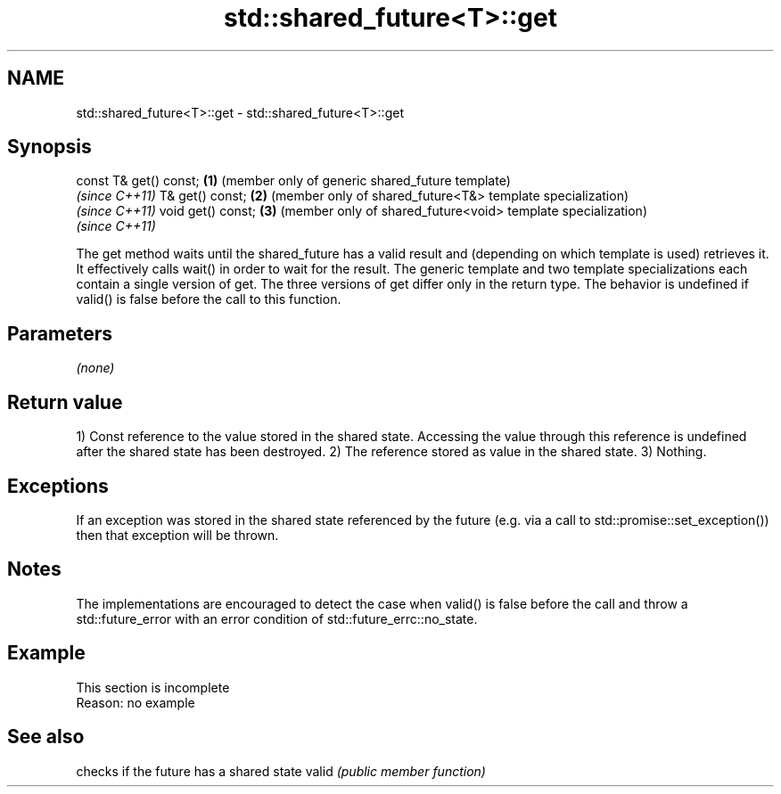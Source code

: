 .TH std::shared_future<T>::get 3 "2020.03.24" "http://cppreference.com" "C++ Standard Libary"
.SH NAME
std::shared_future<T>::get \- std::shared_future<T>::get

.SH Synopsis

const T& get() const; \fB(1)\fP (member only of generic shared_future template)
                          \fI(since C++11)\fP
T& get() const;       \fB(2)\fP (member only of shared_future<T&> template specialization)
                          \fI(since C++11)\fP
void get() const;     \fB(3)\fP (member only of shared_future<void> template specialization)
                          \fI(since C++11)\fP

The get method waits until the shared_future has a valid result and (depending on which template is used) retrieves it. It effectively calls wait() in order to wait for the result.
The generic template and two template specializations each contain a single version of get. The three versions of get differ only in the return type.
The behavior is undefined if valid() is false before the call to this function.


.SH Parameters

\fI(none)\fP

.SH Return value

1) Const reference to the value stored in the shared state. Accessing the value through this reference is undefined after the shared state has been destroyed.
2) The reference stored as value in the shared state.
3) Nothing.

.SH Exceptions

If an exception was stored in the shared state referenced by the future (e.g. via a call to std::promise::set_exception()) then that exception will be thrown.

.SH Notes

The implementations are encouraged to detect the case when valid() is false before the call and throw a std::future_error with an error condition of std::future_errc::no_state.

.SH Example


 This section is incomplete
 Reason: no example


.SH See also


      checks if the future has a shared state
valid \fI(public member function)\fP




